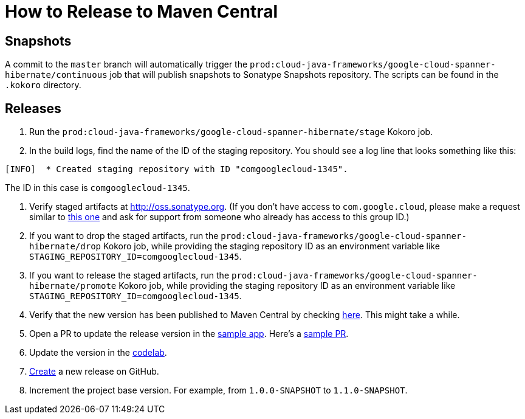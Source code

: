 # How to Release to Maven Central

## Snapshots

A commit to the `master` branch will automatically trigger the `prod:cloud-java-frameworks/google-cloud-spanner-hibernate/continuous` job that will publish snapshots to Sonatype Snapshots repository. The scripts can be found in the `.kokoro` directory.

## Releases

. Run the `prod:cloud-java-frameworks/google-cloud-spanner-hibernate/stage` Kokoro job.

. In the build logs, find the name of the ID of the staging repository. You should see a log line that looks something like this:
```
[INFO]  * Created staging repository with ID "comgooglecloud-1345".
```
The ID in this case is `comgooglecloud-1345`.

. Verify staged artifacts at http://oss.sonatype.org.
(If you don't have access to `com.google.cloud`, please make a request similar to https://issues.sonatype.org/browse/OSSRH-52371[this one] and ask for support from someone who already has access to this group ID.)

. If you want to drop the staged artifacts, run the `prod:cloud-java-frameworks/google-cloud-spanner-hibernate/drop` Kokoro job, while providing the staging repository ID as an environment variable like `STAGING_REPOSITORY_ID=comgooglecloud-1345`.

. If you want to release the staged artifacts, run the `prod:cloud-java-frameworks/google-cloud-spanner-hibernate/promote` Kokoro job, while providing the staging repository ID as an environment variable like `STAGING_REPOSITORY_ID=comgooglecloud-1345`.

. Verify that the new version has been published to Maven Central by checking https://repo.maven.apache.org/maven2/com/google/cloud/google-cloud-spanner-hibernate-dialect/[here]. This might take a while.

. Open a PR to update the release version in the https://github.com/GoogleCloudPlatform/java-docs-samples/blob/master/spanner/hibernate/pom.xml[sample app]. Here's a https://github.com/GoogleCloudPlatform/java-docs-samples/pull/1617[sample PR].

. Update the version in the https://codelabs.developers.google.com/codelabs/cloud-spanner-hibernate/[codelab].

. https://github.com/GoogleCloudPlatform/google-cloud-spanner-hibernate/releases[Create] a new release on GitHub.

. Increment the project base version. For example, from `1.0.0-SNAPSHOT` to `1.1.0-SNAPSHOT`.
